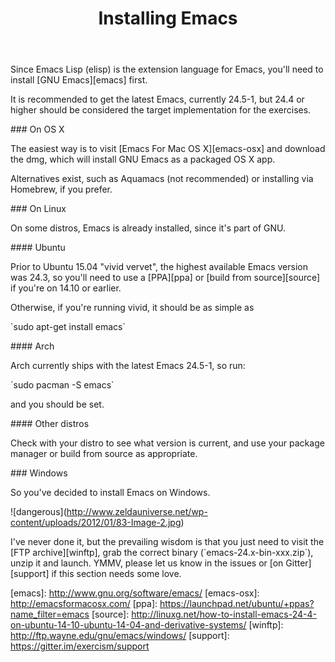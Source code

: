 #+TITLE: Installing Emacs

Since Emacs Lisp (elisp) is the extension language for Emacs, you'll need to
install [GNU Emacs][emacs] first.

It is recommended to get the latest Emacs, currently 24.5-1, but 24.4 or higher
should be considered the target implementation for the exercises.

### On OS X

The easiest way is to visit [Emacs For Mac OS X][emacs-osx]
and download the dmg, which will install GNU Emacs as a packaged OS X app.

Alternatives exist, such as Aquamacs (not recommended) or installing via
Homebrew, if you prefer.

### On Linux

On some distros, Emacs is already installed, since it's part of GNU.

#### Ubuntu

Prior to Ubuntu 15.04 "vivid vervet", the highest available Emacs version was
24.3, so you'll need to use a [PPA][ppa] or [build from source][source] if
you're on 14.10 or earlier.

Otherwise, if you're running vivid, it should be as simple as

`sudo apt-get install emacs`

#### Arch

Arch currently ships with the latest Emacs 24.5-1, so run:

`sudo pacman -S emacs`

and you should be set.

#### Other distros

Check with your distro to see what version is current, and use your package
manager or build from source as appropriate.

### Windows

So you've decided to install Emacs on Windows.

![dangerous](http://www.zeldauniverse.net/wp-content/uploads/2012/01/83-Image-2.jpg)

I've never done it, but the prevailing wisdom is that you just need to visit
the [FTP archive][winftp], grab the correct binary (`emacs-24.x-bin-xxx.zip`),
unzip it and launch. YMMV, please let us know in the issues or
[on Gitter][support] if this section needs some love.

[emacs]: http://www.gnu.org/software/emacs/
[emacs-osx]: http://emacsformacosx.com/
[ppa]: https://launchpad.net/ubuntu/+ppas?name_filter=emacs
[source]: http://linuxg.net/how-to-install-emacs-24-4-on-ubuntu-14-10-ubuntu-14-04-and-derivative-systems/
[winftp]: http://ftp.wayne.edu/gnu/emacs/windows/
[support]: https://gitter.im/exercism/support
